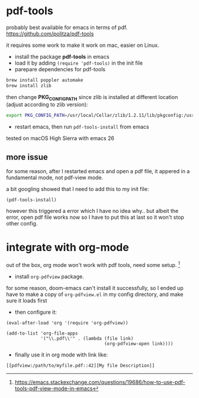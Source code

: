 * pdf-tools
probably best available for emacs in terms of pdf.
https://github.com/politza/pdf-tools

it requires some work to make it work on mac, easier on Linux.
- install the package *pdf-tools* in emacs
- load it by adding ~(require 'pdf-tools)~ in the init file
- parepare dependencies for pdf-tools
#+BEGIN_SRC bash
brew install poppler automake
brew install zlib
#+END_SRC

then change *PKG_CONFIG_PATH* since zlib is installed at different location
(adjust according to zlib version):
#+BEGIN_SRC bash
export PKG_CONFIG_PATH=/usr/local/Cellar/zlib/1.2.11/lib/pkgconfig:/usr/local/lib/pkgconfig:/opt/X11/lib/pkgconfig
#+END_SRC
- restart emacs, then run ~pdf-tools-install~ from emacs

tested on macOS High Sierra with emacs 26

** more issue
for some reason, after I restarted emacs and open a pdf file, it appered in a fundamental mode,
not pdf-view mode.

a bit googling showed that I need to add this to my init file:
#+BEGIN_SRC elisp
(pdf-tools-install)
#+END_SRC

however this triggered a error which I have no idea why..
but albeit the error, open pdf file works now so I have to put
this at last so it won't stop other config.

* integrate with org-mode
out of the box, org mode won't work with pdf tools, need some setup. [fn:1]

- install ~org-pdfview~ package.
for some reason, doom-emacs can't install it successfully, so I ended up have to
make a copy of ~org-pdfview.el~ in my config directory, and make sure it loads first
- then configure it:
#+BEGIN_SRC elisp
(eval-after-load 'org '(require 'org-pdfview))

(add-to-list 'org-file-apps
             '("\\.pdf\\'" . (lambda (file link)
                                     (org-pdfview-open link))))
#+END_SRC
- finally use it in org mode with link like:
#+BEGIN_EXAMPLE
[[pdfview:/path/to/myfile.pdf::42][My file Description]]
#+END_EXAMPLE

[fn:1] https://emacs.stackexchange.com/questions/19686/how-to-use-pdf-tools-pdf-view-mode-in-emacs
